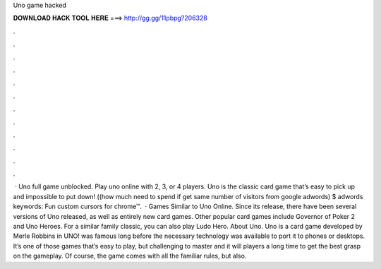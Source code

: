 Uno game hacked

𝐃𝐎𝐖𝐍𝐋𝐎𝐀𝐃 𝐇𝐀𝐂𝐊 𝐓𝐎𝐎𝐋 𝐇𝐄𝐑𝐄 ===> http://gg.gg/11pbpg?206328

.

.

.

.

.

.

.

.

.

.

.

.

 · Uno full game unblocked. Play uno online with 2, 3, or 4 players. Uno is the classic card game that’s easy to pick up and impossible to put down! ((how much need to spend if get same number of visitors from google adwords) $ adwords keywords: Fun custom cursors for chrome™.  · Games Similar to Uno Online. Since its release, there have been several versions of Uno released, as well as entirely new card games. Other popular card games include Governor of Poker 2 and Uno Heroes. For a similar family classic, you can also play Ludo Hero. About Uno. Uno is a card game developed by Merle Robbins in  UNO! was famous long before the necessary technology was available to port it to phones or desktops. It’s one of those games that’s easy to play, but challenging to master and it will players a long time to get the best grasp on the gameplay. Of course, the game comes with all the familiar rules, but also.